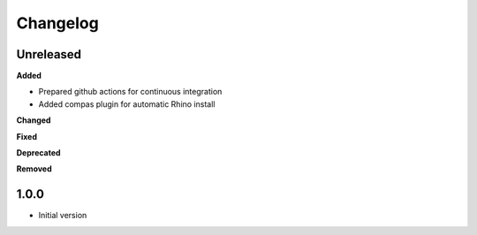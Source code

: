 
Changelog
=========

Unreleased
----------

**Added**

* Prepared github actions for continuous integration
* Added compas plugin for automatic Rhino install

**Changed**

**Fixed**

**Deprecated**

**Removed**

1.0.0
-------

* Initial version
